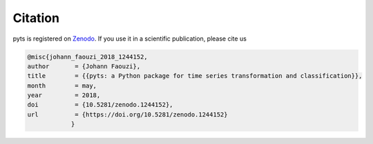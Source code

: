 Citation
========

pyts is registered on `Zenodo
<https://doi.org/10.5281/zenodo.1244152>`_.
If you use it in a scientific publication, please cite us

.. code-block::

    @misc{johann_faouzi_2018_1244152,
    author       = {Johann Faouzi},
    title        = {{pyts: a Python package for time series transformation and classification}},
    month        = may,
    year         = 2018,
    doi          = {10.5281/zenodo.1244152},
    url          = {https://doi.org/10.5281/zenodo.1244152}
		}
